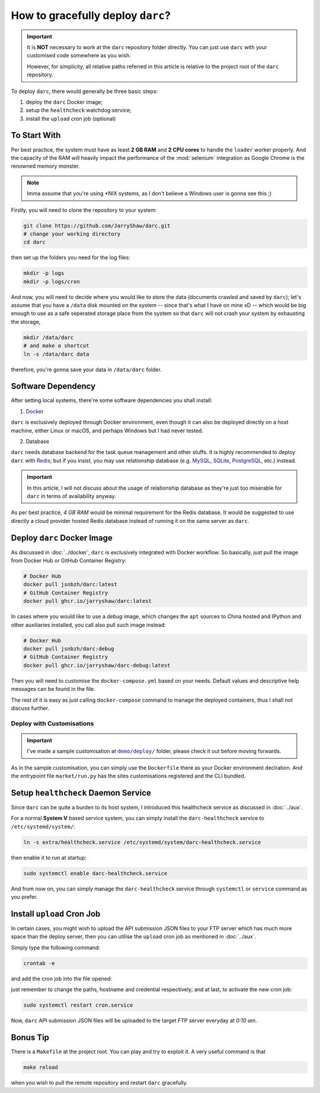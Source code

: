 How to gracefully deploy ``darc``?
==================================

.. important::

   It is **NOT** necessary to work at the ``darc`` repository
   folder directly. You can just use ``darc`` with your
   customised code somewhere as you wish.

   However, for simplicity, all relative paths referred in this
   article is relative to the project root of the ``darc``
   repository.

To deploy ``darc``, there would generally be three basic steps:

1. deploy the ``darc`` Docker image;
2. setup the ``healthcheck`` watchdog service;
3. install the ``upload`` cron job (optional)

To Start With
-------------

Per best practice, the system must have as least **2 GB RAM**
and **2 CPU cores** to handle the ``loader`` worker properly.
And the capacity of the RAM will heavily impact the performance
of the :mod:`selenium` integration as Google Chrome is the
renowned memory monster.

.. note::

   Imma assume that you're using \*NIX systems, as I don't
   believe a Windows user is gonna see this ;)

Firstly, you will need to clone the repository to your system:

.. code-block::

   git clone https://github.com/JarryShaw/darc.git
   # change your working directory
   cd darc

then set up the folders you need for the log files:

.. code-block::

   mkdir -p logs
   mkdir -p logs/cron

And now, you will need to decide where you would like to store
the data (documents crawled and saved by ``darc``); let's assume
that you have a ``/data`` disk mounted on the system -- since that's
what I have on mine xD -- which would be big enough to use as a
safe seperated storage place from the system so that ``darc`` will
not crash your system by exhausting the storage,

.. code-block::

   mkdir /data/darc
   # and make a shortcut
   ln -s /data/darc data

therefore, you're gonna save your data in ``/data/darc`` folder.

Software Dependency
-------------------

After setting local systems, there're some software dependencies
you shall install:

1. `Docker <https://www.docker.com>`__

``darc`` is exclusively deployed through Docker environment, even
though it can also be deployed directly on a host machine, either
Linux or macOS, and perhaps Windows but I had never tested.

2. Database

``darc`` needs database backend for the task queue management and
other stuffs. It is highly recommended to deploy ``darc`` with
`Redis <http://redis.io/>`__; but if you insist, you may use
relationship database (e.g. `MySQL`_, `SQLite`_, `PostgreSQL`_,
etc.) instead.

.. important::

   In this article, I will not discuss about the usage of relationship
   database as they're just too miserable for ``darc`` in terms of
   availability anyway.

.. _MySQL: https://mysql.com/
.. _SQLite: https://www.sqlite.org/
.. _PostgreSQL: https://www.postgresql.org/

As per best practice, *4 GB RAM* would be minimal requirement
for the Redis database. It would be suggested to use directly a
cloud provider hosted Redis database instead of running it on
the same server as ``darc``.

Deploy ``darc`` Docker Image
----------------------------

As discussed in :doc:`../docker`, ``darc`` is exclusively
integrated with Docker workflow. So basically, just pull
the image from Docker Hub or GitHub Container Registry:

.. code-block:: shell

   # Docker Hub
   docker pull jsnbzh/darc:latest
   # GitHub Container Registry
   docker pull ghcr.io/jarryshaw/darc:latest

In cases where you would like to use a *debug* image, which
changes the ``apt`` sources to China hosted and IPython and
other auxiliaries installed, you call also pull such image
instead:

.. code-block:: shell

   # Docker Hub
   docker pull jsnbzh/darc:debug
   # GitHub Container Registry
   docker pull ghcr.io/jarryshaw/darc-debug:latest

Then you will need to customise the ``docker-compose.yml``
based on your needs. Default values and descriptive help
messages can be found in the file.

The rest of it is easy as just calling ``docker-compose``
command to manage the deployed containers, thus I shall
not discuss further.

Deploy with Customisations
++++++++++++++++++++++++++

.. important::

   I've made a sample customisation at |demo-deploy|_ folder,
   please check it out before moving forwards.

   .. |demo-deploy| replace:: ``demo/deploy/``
   .. _demo-deploy: https://github.com/jarryshaw/darc/tree/master/demo/deploy

As in the sample customisation, you can simply use the ``Dockerfile``
there as your Docker environment declration. And the entrypoint file
``market/run.py`` has the sites customisations registered and the
CLI bundled.

Setup ``healthcheck`` Daemon Service
------------------------------------

Since ``darc`` can be quite a burden to its host system,
I introduced this healthcheck service as discussed in
:doc:`../aux`.

For a normal **System V** based service system, you can
simply install the ``darc-healthcheck`` service to
``/etc/systemd/system/``:

.. code-block:: shell

   ln -s extra/healthcheck.service /etc/systemd/system/darc-healthcheck.service

then enable it to run at startup:

.. code-block:: shell

   sudo systemctl enable darc-healthcheck.service

And from now on, you can simply manage the ``darc-healthcheck``
service through ``systemctl`` or ``service`` command
as you prefer.

Install ``upload`` Cron Job
---------------------------

In certain cases, you might wish to upload the API submission
JSON files to your FTP server which has much more space than
the deploy server, then you can utilise the ``upload`` cron
job as mentioned in :doc:`../aux`.

Simply type the following command:

.. code-block:: shell

   crontab -e

and add the cron job into the file opened:

.. code--block:: shell

   10 0 * * * ( cd /path/to/darc/ && /path/to/python3 /path/to/darc/extra/upload.py --host ftp://hostname --user username:password ) >> /path/to/darc/logs/cron/darc-upload.log 2>&1

just remember to change the paths, hostname and credential
respectively; and at last, to activate the new cron job:

.. code-block:: shell

   sudo systemctl restart cron.service

Now, ``darc`` API submission JSON files will be uploaded
to the target FTP server everyday at *0:10 am*.

Bonus Tip
---------

There is a ``Makefile`` at the project root. You can play
and try to exploit it. A very useful command is that

.. code-block:: shell

   make reload

when you wish to pull the remote repository and restart
``darc`` gracefully.

